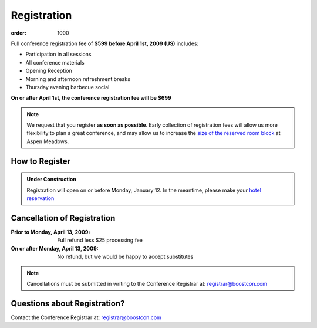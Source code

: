 Registration
============

:order: 1000

Full conference registration fee of **$599 before April 1st, 2009
(US)** includes:

* Participation in all sessions 
* All conference materials 
* Opening Reception 
* Morning and afternoon refreshment breaks 
* Thursday evening barbecue social

**On or after April 1st, the conference registration fee will be $699**

.. Note:: We request that you register **as soon as possible**.
   Early collection of registration fees will allow us more
   flexibility to plan a great conference, and may allow us to
   increase the `size of the reserved room block`__ at Aspen
   Meadows.

   __ /about/faq#small-block


How to Register
---------------

.. Admonition:: Under Construction

   Registration will open on or before Monday, January 12.  In the
   meantime, please make your `hotel reservation`__

__ /location/lodging#reservations

.. 
   Click here__ to register now.  This option allows you to pay by credit
   card or via PayPal.  A BoostCon site account is required in order to
   perform the payment steps.

     __ /register/boostcon09

   Pre-Registration
   ................

   Because we have not yet finalized the program, we're offering a
   pre-registration option.  This will reserve your place at the
   conference, but full registration must be completed by April 1st or
   your place will be opened up to other registrants.  Click here__ to
   preregister now.

     __ /register/boostcon09-prereg


Cancellation of Registration 
----------------------------

:Prior to Monday, April 13, 2009:  Full refund less $25 processing fee 
:On or after Monday, April 13, 2009:  No refund, but we would be happy to accept substitutes

.. Note:: Cancellations must be submitted in writing to the
   Conference Registrar at: registrar@boostcon.com

Questions about Registration? 
-----------------------------

Contact the Conference Registrar at: registrar@boostcon.com
